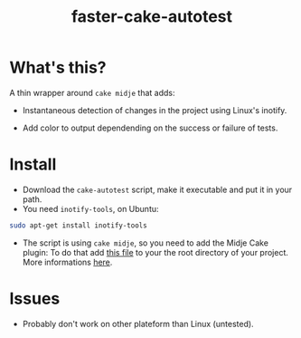 #+TITLE: faster-cake-autotest
#+STARTUP: indent

* What's this? 

  A thin wrapper around =cake midje= that adds: 
    - Instantaneous detection of changes in the project using Linux's inotify.
    - Add color to output dependending on the success or failure of
      tests.

        [[https://github.com/denlab/faster-cake-autotest/raw/master/src/doc/image/autotest-emacs.png]]

* Install

  - Download the =cake-autotest= script, make it executable and put it
    in your path.
  - You need =inotify-tools=, on Ubuntu: 
#+BEGIN_SRC sh
sudo apt-get install inotify-tools
#+END_SRC
  - The script is using =cake midje=, so you need to add the Midje
    Cake plugin: To do that add [[https://github.com/marick/Midje/raw/master/examples/cake-midje/tasks.clj][this file]] to your the root directory
    of your project. More informations [[https://github.com/marick/Midje/wiki/Cake-midje][here]].




* Issues

  - Probably don't work on other plateform than Linux (untested).
